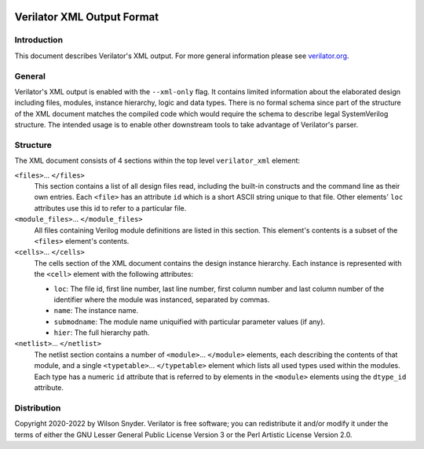 |Logo|

***************************
Verilator XML Output Format
***************************

Introduction
============

This document describes Verilator's XML output. For more general
information please see `verilator.org <https://verilator.org>`__.


General
=======

Verilator's XML output is enabled with the ``--xml-only`` flag. It contains
limited information about the elaborated design including files, modules,
instance hierarchy, logic and data types. There is no formal schema since
part of the structure of the XML document matches the compiled code which
would require the schema to describe legal SystemVerilog structure. The
intended usage is to enable other downstream tools to take advantage of
Verilator's parser.


Structure
=========

The XML document consists of 4 sections within the top level
``verilator_xml`` element:

``<files>``\ ... ``</files>``
   This section contains a list of all design files read, including the
   built-in constructs and the command line as their own entries. Each
   ``<file>`` has an attribute ``id`` which is a short ASCII string
   unique to that file. Other elements' ``loc`` attributes use this id
   to refer to a particular file.

``<module_files>``\ ... ``</module_files>``
   All files containing Verilog module definitions are listed in this
   section. This element's contents is a subset of the ``<files>``
   element's contents.

``<cells>``\ ... ``</cells>``
   The cells section of the XML document contains the design instance
   hierarchy. Each instance is represented with the ``<cell>`` element
   with the following attributes:

   -  ``loc``: The file id, first line number, last line number, first
      column number and last column number of the identifier where the
      module was instanced, separated by commas.

   -  ``name``: The instance name.

   -  ``submodname``: The module name uniquified with particular
      parameter values (if any).

   -  ``hier``: The full hierarchy path.

``<netlist>``\ ... ``</netlist>``
   The netlist section contains a number of
   ``<module>``\ ... ``</module>`` elements, each describing the
   contents of that module, and a single ``<typetable>``\ ...
   ``</typetable>`` element which lists all used types used within the
   modules. Each type has a numeric ``id`` attribute that is referred to
   by elements in the ``<module>`` elements using the ``dtype_id``
   attribute.


Distribution
============

Copyright 2020-2022 by Wilson Snyder. Verilator is free software; you can
redistribute it and/or modify it under the terms of either the GNU Lesser
General Public License Version 3 or the Perl Artistic License Version 2.0.

.. |Logo| image:: https://www.veripool.org/img/verilator_256_200_min.png
